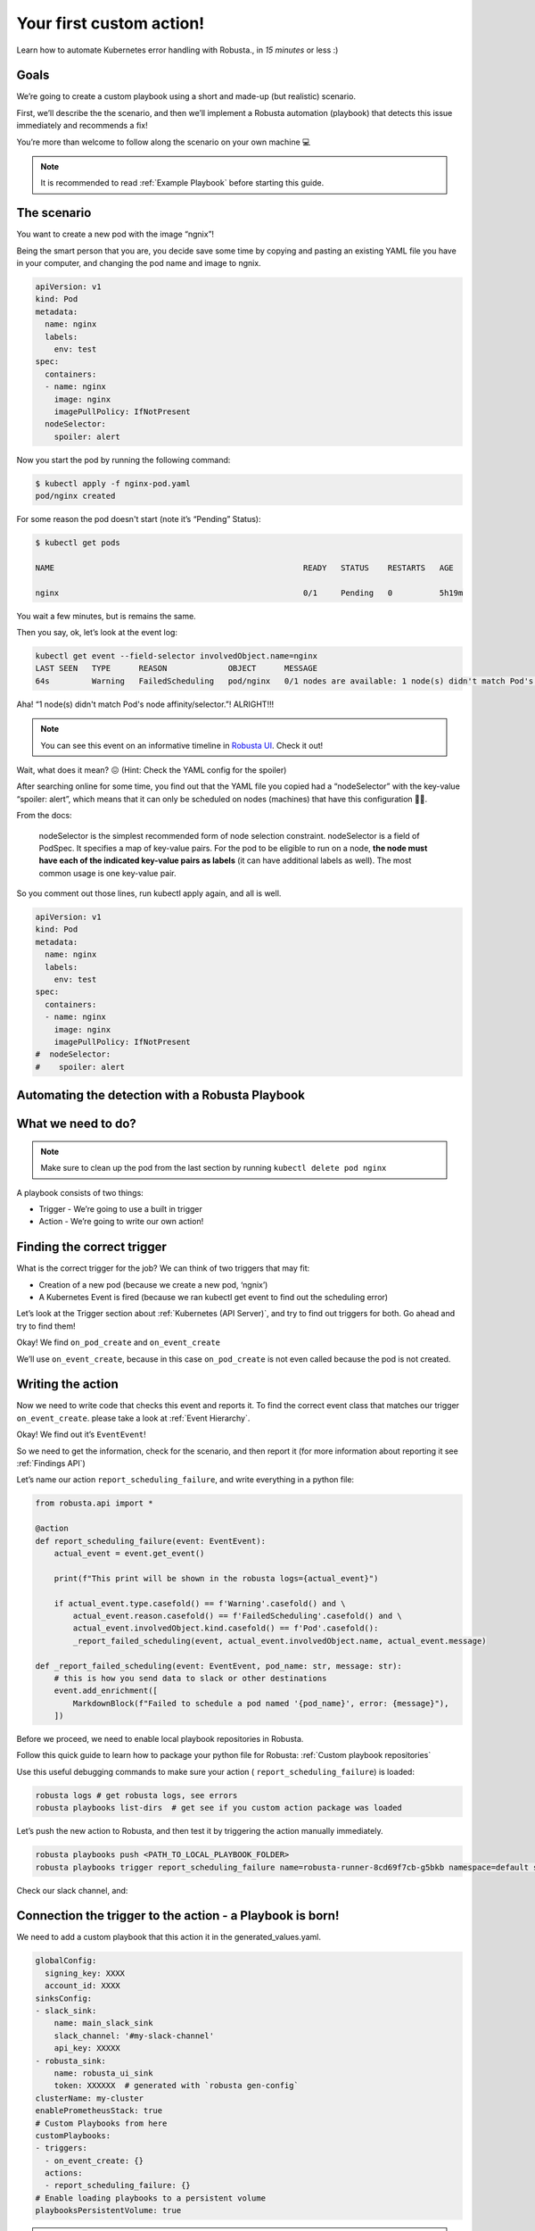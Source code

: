 Your first custom action!
######################################################

Learn how to automate Kubernetes error handling with Robusta., in *15 minutes* or less :)

Goals
---------------------------------------
We’re going to create a custom playbook using a short and made-up (but realistic) scenario.

First, we’ll describe the the scenario, and then we’ll implement a Robusta automation (playbook) that detects this issue immediately and recommends a fix!

You’re more than welcome to follow along the scenario on your own machine 💻

.. note::

    It is recommended to read :ref:`Example Playbook` before starting this guide.

The scenario
---------------------------------------
You want to create a new pod with the image “ngnix”!

Being the smart person that you are, you decide save some time by copying and pasting an existing YAML file you have in your computer, and changing the pod name and image to ngnix.

.. code-block:: yaml

    apiVersion: v1
    kind: Pod
    metadata:
      name: nginx
      labels:
        env: test
    spec:
      containers:
      - name: nginx
        image: nginx
        imagePullPolicy: IfNotPresent
      nodeSelector:
        spoiler: alert

Now you start the pod by running the following command:

.. code-block:: bash

    $ kubectl apply -f nginx-pod.yaml
    pod/nginx created

For some reason the pod doesn't start (note it’s “Pending” Status):

.. code-block:: bash

    $ kubectl get pods

    NAME                                                     READY   STATUS    RESTARTS   AGE

    nginx                                                    0/1     Pending   0          5h19m

You wait a few minutes, but is remains the same.

Then you say, ok, let’s look at the event log:

.. code-block:: bash

    kubectl get event --field-selector involvedObject.name=nginx
    LAST SEEN   TYPE      REASON             OBJECT      MESSAGE
    64s         Warning   FailedScheduling   pod/nginx   0/1 nodes are available: 1 node(s) didn't match Pod's node affinity/selector.

Aha! “1 node(s) didn't match Pod's node affinity/selector.”! ALRIGHT!!!

.. note::
    You can see this event on an informative timeline in `Robusta UI <http://home.robusta.dev/ui?from=docs>`_. Check it out!

Wait, what does it mean? 😖 (Hint: Check the YAML config for the spoiler)



After searching online for some time, you find out that the YAML file you copied had a “nodeSelector” with the key-value “spoiler: alert”, which means that it can only be scheduled on nodes (machines) that have this configuration 🤦‍♂️.

From the docs:

.. pull-quote::
    nodeSelector is the simplest recommended form of node selection constraint. nodeSelector is a field of PodSpec. It specifies a map of key-value pairs. For the pod to be eligible to run on a node, **the node must have each of the indicated key-value pairs as labels** (it can have additional labels as well). The most common usage is one key-value pair.

So you comment out those lines, run kubectl apply again, and all is well.

.. code-block:: yaml

    apiVersion: v1
    kind: Pod
    metadata:
      name: nginx
      labels:
        env: test
    spec:
      containers:
      - name: nginx
        image: nginx
        imagePullPolicy: IfNotPresent
    #  nodeSelector:
    #    spoiler: alert


Automating the detection with a Robusta Playbook
----
What we need to do?
----

.. note::
    Make sure to clean up the pod from the last section by running ``kubectl delete pod nginx``

A playbook consists of two things:

- Trigger - We’re going to use a built in trigger
- Action - We’re going to write our own action!


Finding the correct trigger
----
What is the correct trigger for the job?
We can think of two triggers that may fit:

- Creation of a new pod (because we create a new pod, ‘ngnix’)
- A Kubernetes Event is fired (because we ran kubectl get event to find out the scheduling error)

Let’s look at the Trigger section about :ref:`Kubernetes (API Server)`, and try to find out triggers for both.
Go ahead and try to find them!

Okay! We find ``on_pod_create`` and ``on_event_create``

We’ll use ``on_event_create``, because in this case ``on_pod_create`` is not even called because the pod is not created.

Writing the action
----

Now we need to write code that checks this event and reports it. To find the correct event class that matches our trigger ``on_event_create``. please take a look at :ref:`Event Hierarchy`.

Okay! We find out it’s ``EventEvent``!

So we need to get the information, check for the scenario, and then report it (for more information about reporting it see :ref:`Findings API`)

Let’s name our action ``report_scheduling_failure``, and write everything in a python file:

.. code-block:: python

    from robusta.api import *

    @action
    def report_scheduling_failure(event: EventEvent):
        actual_event = event.get_event()

        print(f"This print will be shown in the robusta logs={actual_event}")

        if actual_event.type.casefold() == f'Warning'.casefold() and \
            actual_event.reason.casefold() == f'FailedScheduling'.casefold() and \
            actual_event.involvedObject.kind.casefold() == f'Pod'.casefold():
            _report_failed_scheduling(event, actual_event.involvedObject.name, actual_event.message)

    def _report_failed_scheduling(event: EventEvent, pod_name: str, message: str):
        # this is how you send data to slack or other destinations
        event.add_enrichment([
            MarkdownBlock(f"Failed to schedule a pod named '{pod_name}', error: {message}"),
        ])

Before we proceed, we need to enable local playbook repositories in Robusta.

Follow this quick guide to learn how to package your python file for Robusta: :ref:`Custom playbook repositories`

Use this useful debugging commands to make sure your action ( ``report_scheduling_failure``) is loaded:

.. code-block:: bash

    robusta logs # get robusta logs, see errors
    robusta playbooks list-dirs  # get see if you custom action package was loaded

Let’s push the new action to Robusta, and then test it by triggering the action manually immediately.

.. code-block:: bash

    robusta playbooks push <PATH_TO_LOCAL_PLAYBOOK_FOLDER>
    robusta playbooks trigger report_scheduling_failure name=robusta-runner-8cd69f7cb-g5bkb namespace=default seconds=5

Check our slack channel, and:

.. image:: /images/example_report_scheduling_failure.png

Connection the trigger to the action - a Playbook is born!
-------------------------------------

We need to add a custom playbook that this action it in the generated_values.yaml.

.. code-block:: yaml

    globalConfig:
      signing_key: XXXX
      account_id: XXXX
    sinksConfig:
    - slack_sink:
        name: main_slack_sink
        slack_channel: '#my-slack-channel'
        api_key: XXXXX
    - robusta_sink:
        name: robusta_ui_sink
        token: XXXXXX  # generated with `robusta gen-config`
    clusterName: my-cluster
    enablePrometheusStack: true
    # Custom Playbooks from here
    customPlaybooks:
    - triggers:
      - on_event_create: {}
      actions:
      - report_scheduling_failure: {}
    # Enable loading playbooks to a persistent volume
    playbooksPersistentVolume: true

.. note::
    If you haven't already, make sure to clean up the pod from the last section by running ``kubectl delete pod nginx``

Time to update Robusta’s config with the new generated_config.yaml:

.. code-block:: bash

    helm upgrade robusta robusta/robusta --values=generated_values.yaml
    robusta playbooks list # see all the playbooks. Run it after a few minutes

After a minute or two Robusta will be ready.

Let’s push the new action to Robusta:

.. code-block:: bash

    robusta playbooks push <PATH_TO_PLAYBOOK_FOLDER>

After a minute or two Robusta will be ready.

Great!

Run the scenario from the first section again (creating a bad bad configuration), and you should see this in your slack:

Check our slack channel, and:

.. image:: /images/example_report_scheduling_failure.png

Cleaning up
----

.. code-block:: bash

    kubectl delete pod nginx # delete the pod
    robusta playbooks delete <PLAYBOOK_FOLDER> # remove the playbook we just added from Robusta

    # Remove "customPlaybooks" and "playbooksPersistentVolume" from you config, and then run helm upgrade
    helm upgrade robusta robusta/robusta --values=generated_values.yaml


Summary
-------------------------------------

We learned how to solve a real problem (pod not scheduling) only once and have Robusta automate it in the future for all our happy co-workers (and future us) to enjoy.

This example of an unschedulable pod is actually covered by Robusta out of the box (if you enable the builtin Prometheus stack) but you can see how easy it is to track any error you like and send it to a notifications system with extra data.